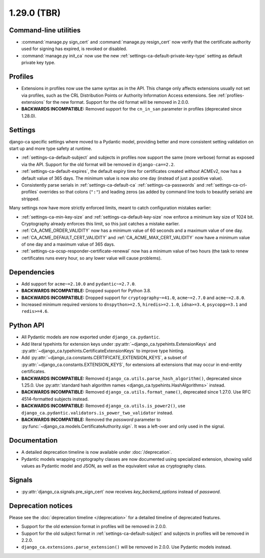 ############
1.29.0 (TBR)
############

**********************
Command-line utilities
**********************

* :command:`manage.py sign_cert` and :command:`manage.py resign_cert` now verify that the certificate
  authority used for signing has expired, is revoked or disabled.
* :command:`manage.py init_ca` now use the new :ref:`settings-ca-default-private-key-type` setting as default
  private key type.

********
Profiles
********

* Extensions in profiles now use the same syntax as in the API. This change only affects extensions usually
  not set via profiles, such as the CRL Distribution Points or Authority Information Access extensions.
  See :ref:`profiles-extensions` for the new format. Support for the old format will be removed in 2.0.0.
* **BACKWARDS INCOMPATIBLE:** Removed support for the ``cn_in_san`` parameter in profiles (deprecated since
  1.28.0).

********
Settings
********

django-ca specific settings where moved to a Pydantic model, providing better and more consistent setting
validation on start up and more type safety at runtime.

* :ref:`settings-ca-default-subject` and subjects in profiles now support the same (more verbose) format
  as exposed via the API. Support for the old format will be removed in ``django-ca==2.2``.
* :ref:`settings-ca-default-expires`, the default expiry time for certificates created *without* ACMEv2, now
  has a default value of 365 days. The minimum value is now also one day (instead of just a positive value).
* Consistently parse serials in :ref:`settings-ca-default-ca` :ref:`settings-ca-passwords` and
  :ref:`settings-ca-crl-profiles` overrides so that colons (``":"``) and leading zeros (as added by command
  line tools to beautify serials) are stripped.

Many settings now have more strictly enforced limits, meant to catch configuration mistakes earlier:

* :ref:`settings-ca-min-key-size` and :ref:`settings-ca-default-key-size` now enforce a minimum key size of
  1024 bit. Cryptography already enforces this limit, so this just catches a mistake earlier.
* :ref:`CA_ACME_ORDER_VALIDITY` now has a minimum value of 60 seconds and a maximum value of one day.
* :ref:`CA_ACME_DEFAULT_CERT_VALIDITY` and :ref:`CA_ACME_MAX_CERT_VALIDITY` now have a minimum value of
  one day and a maximum value of 365 days.
* :ref:`settings-ca-ocsp-responder-certificate-renewal` now has a minimum value of two hours (the task to
  renew certificates runs every hour, so any lower value will cause problems).

************
Dependencies
************

* Add support for ``acme~=2.10.0`` and ``pydantic~=2.7.0``.
* **BACKWARDS INCOMPATIBLE:** Dropped support for Python 3.8.
* **BACKWARDS INCOMPATIBLE:** Dropped support for ``cryptography~=41.0``, ``acme~=2.7.0`` and ``acme~=2.8.0``.
* Increased minimum required versions to ``dnspython>=2.5``, ``hiredis>=2.1.0``, ``idna>=3.4``,
  ``psycopg>=3.1`` and ``redis>=4.6``.

**********
Python API
**********

* All Pydantic models are now exported under ``django_ca.pydantic``.
* Add literal typehints for extension keys under :py:attr:`~django_ca.typehints.ExtensionKeys` and
  :py:attr:`~django_ca.typehints.CertificateExtensionKeys` to improve type hinting.
* Add :py:attr:`~django_ca.constants.CERTIFICATE_EXTENSION_KEYS`, a subset of
  :py:attr:`~django_ca.constants.EXTENSION_KEYS`, for extensions all extensions that may occur in
  end-entity certificates.
* **BACKWARDS INCOMPATIBLE:** Removed ``django_ca.utils.parse_hash_algorithm()``, deprecated since
  1.25.0. Use :py:attr:`standard hash algorithm names <django_ca.typehints.HashAlgorithms>` instead.
* **BACKWARDS INCOMPATIBLE:** Removed ``django_ca.utils.format_name()``, deprecated since 1.27.0. Use RFC
  4514-formatted subjects instead.
* **BACKWARDS INCOMPATIBLE:** Removed ``django_ca.utils.is_power2()``, use
  ``django_ca.pydantic.validators.is_power_two_validator`` instead.
* **BACKWARDS INCOMPATIBLE:** Removed the `password` parameter to
  :py:func:`~django_ca.models.CertificateAuthority.sign`. It was a left-over and only used in the signal.

*************
Documentation
*************

* A detailed deprecation timeline is now available under :doc:`/deprecation`.
* Pydantic models wrapping cryptography classes are now documented using specialized extension, showing valid
  values as Pydantic model and JSON, as well as the equivalent value as cryptography class.

*******
Signals
*******

* :py:attr:`django_ca.signals.pre_sign_cert` now receives `key_backend_options` instead of `password`.

*******************
Deprecation notices
*******************

Please see the :doc:`deprecation timeline </deprecation>` for a detailed timeline of deprecated features.

* Support for the old extension format in profiles will be removed in 2.0.0.
* Support for the old subject format in :ref:`settings-ca-default-subject` and subjects in profiles will be
  removed in 2.2.0.
* ``django_ca.extensions.parse_extension()`` will be removed in 2.0.0. Use Pydantic models instead.
